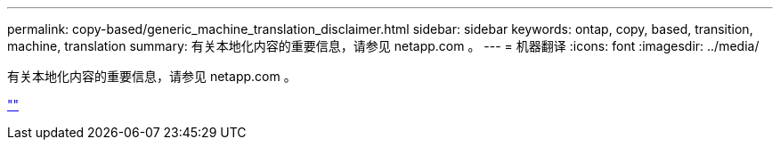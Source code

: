 ---
permalink: copy-based/generic_machine_translation_disclaimer.html 
sidebar: sidebar 
keywords: ontap, copy, based, transition, machine, translation 
summary: 有关本地化内容的重要信息，请参见 netapp.com 。 
---
= 机器翻译
:icons: font
:imagesdir: ../media/


有关本地化内容的重要信息，请参见 netapp.com 。

https://www.netapp.com/company/legal/machine-translation/[""]
